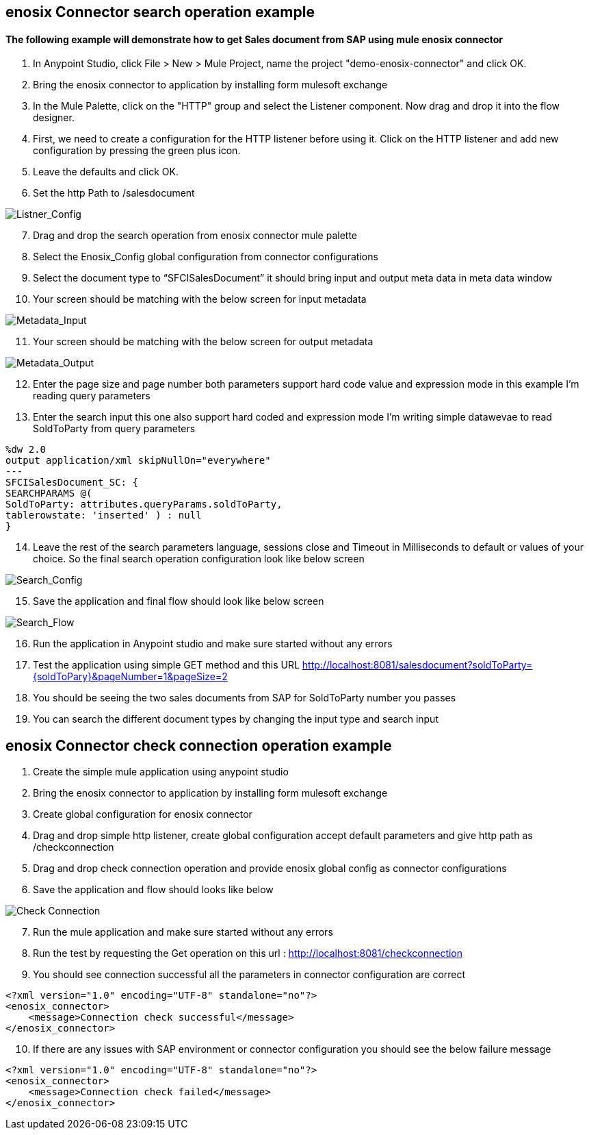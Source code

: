 == enosix Connector search operation example

==== The following example will demonstrate how to get Sales document from SAP using mule enosix connector

1. In Anypoint Studio, click File > New > Mule Project, name the project "demo-enosix-connector" and click OK.
2. Bring the enosix connector to application by installing form mulesoft exchange
3. In the Mule Palette, click on the "HTTP" group and select the Listener component. Now drag and drop it into the flow designer.
4.   First, we need to create a configuration for the HTTP listener before using it. Click on the HTTP listener and add new configuration by pressing the green plus icon.
5.  Leave the defaults and click OK.
6.  Set the http Path to /salesdocument

image::/docs/code_samples/images/samples_01.png[Listner_Config]

[start = 7]
7.   Drag and drop the search operation from enosix connector mule palette
8.   Select the Enosix_Config global configuration from connector configurations
9.	Select the document type to “SFCISalesDocument” it should bring input and output meta data in meta data window

10. Your screen should be matching with the below screen for input metadata

image::/docs/code_samples/images/samples_02.png[Metadata_Input]

[start = 11]
11. Your screen should be matching with the below screen for output metadata

image::/docs/code_samples/images/samples_03.png[Metadata_Output]

[start = 12]

12.	Enter the page size and page number both parameters support hard code value and expression mode in this example I’m reading query parameters
13.	 Enter the search input this one also support hard coded and expression mode I’m writing simple datawevae to read SoldToParty from query parameters

[source, json5,linenums]

%dw 2.0
output application/xml skipNullOn="everywhere"
---
SFCISalesDocument_SC: {
SEARCHPARAMS @(
SoldToParty: attributes.queryParams.soldToParty,
tablerowstate: 'inserted' ) : null
}

[start = 14]

14.	Leave the rest of the search parameters language, sessions close and Timeout in Milliseconds to default or values of your choice. So the final search operation configuration look like below screen

image::/docs/code_samples/images/samples_04.png[Search_Config]

[start = 15]
15.	Save the application and final flow should look like below screen

image::/docs/code_samples/images/samples_05.png[Search_Flow]

[start = 16]
16.	Run the application in Anypoint studio and make sure started without any errors
17.	Test the application using simple GET method and this URL http://localhost:8081/salesdocument?soldToParty={soldToPary}&pageNumber=1&pageSize=2
18.	You should be seeing the two sales documents from SAP for SoldToParty number you passes
19.	You can search the different document types by changing the input type and search input


== enosix Connector check connection operation example

1.	Create the simple mule application using anypoint studio
2.	Bring the enosix connector to application by installing form mulesoft exchange
3.	Create global configuration for enosix connector
4.	Drag and drop simple http listener, create global configuration accept default parameters and give http path as /checkconnection
5.	Drag and drop check connection operation and provide enosix global config as connector configurations
6.	Save the application and flow should looks like below


image::/docs/code_samples/images/samples_07.png[Check Connection]

[start = 7]
7.	Run the mule application and make sure started without any errors
8.	Run the test by requesting the Get operation on this url : http://localhost:8081/checkconnection
9.	You should see connection successful all the parameters in connector configuration are correct

[source,xml,linenums]

<?xml version="1.0" encoding="UTF-8" standalone="no"?>
<enosix_connector>
    <message>Connection check successful</message>
</enosix_connector>

[start = 10]

10.	If there are any issues with SAP environment or connector configuration you should see the below failure message

[source,xml,linenums]

<?xml version="1.0" encoding="UTF-8" standalone="no"?>
<enosix_connector>
    <message>Connection check failed</message>
</enosix_connector>
